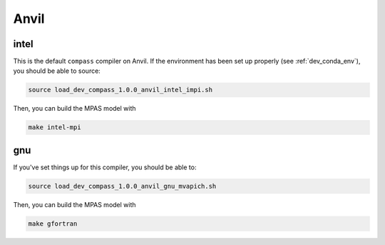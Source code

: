 .. _dev_machine_anvil:

Anvil
=====

intel
-----

This is the default ``compass`` compiler on Anvil.  If the environment has
been set up properly (see :ref:`dev_conda_env`), you should be able to source:

.. code-block:: bash

    source load_dev_compass_1.0.0_anvil_intel_impi.sh

Then, you can build the MPAS model with

.. code-block:: bash

    make intel-mpi

gnu
---

If you've set things up for this compiler, you should be able to:

.. code-block:: bash

    source load_dev_compass_1.0.0_anvil_gnu_mvapich.sh

Then, you can build the MPAS model with

.. code-block:: bash

    make gfortran

